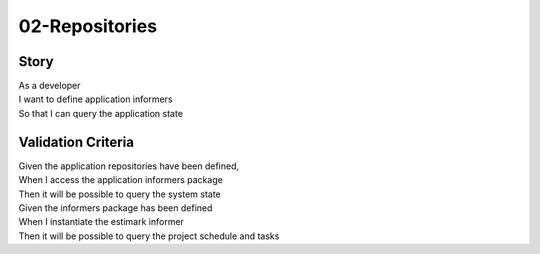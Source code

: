 02-Repositories
---------------

..
    .. estimark:
       :classifiers: M, DOMAIN


Story
^^^^^

| As a developer
| I want to define application informers
| So that I can query the application state

Validation Criteria
^^^^^^^^^^^^^^^^^^^

| Given the application repositories have been defined,
| When I access the application informers package
| Then it will be possible to query the system state

| Given the informers package has been defined
| When I instantiate the estimark informer
| Then it will be possible to query the project schedule and tasks
